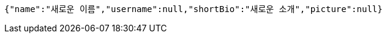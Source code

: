 [source,options="nowrap"]
----
{"name":"새로운 이름","username":null,"shortBio":"새로운 소개","picture":null}
----